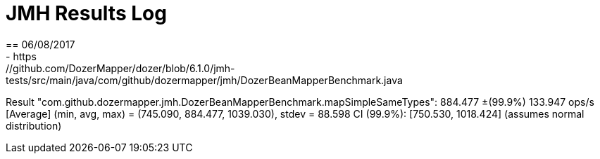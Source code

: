 = JMH Results Log
== 06/08/2017
- https://github.com/DozerMapper/dozer/blob/6.1.0/jmh-tests/src/main/java/com/github/dozermapper/jmh/DozerBeanMapperBenchmark.java

Result "com.github.dozermapper.jmh.DozerBeanMapperBenchmark.mapSimpleSameTypes":
  884.477 ±(99.9%) 133.947 ops/s [Average]
  (min, avg, max) = (745.090, 884.477, 1039.030), stdev = 88.598
  CI (99.9%): [750.530, 1018.424] (assumes normal distribution)
